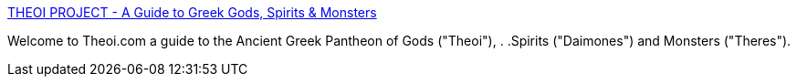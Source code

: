 :jbake-type: post
:jbake-status: published
:jbake-title: THEOI PROJECT - A Guide to Greek Gods, Spirits & Monsters
:jbake-tags: web,culture,theology,grèce,_mois_mars,_année_2005
:jbake-date: 2005-03-04
:jbake-depth: ../
:jbake-uri: shaarli/1109892090000.adoc
:jbake-source: https://nicolas-delsaux.hd.free.fr/Shaarli?searchterm=http%3A%2F%2Fwww.theoi.com%2F&searchtags=web+culture+theology+gr%C3%A8ce+_mois_mars+_ann%C3%A9e_2005
:jbake-style: shaarli

http://www.theoi.com/[THEOI PROJECT - A Guide to Greek Gods, Spirits & Monsters]

Welcome to Theoi.com a guide to the Ancient Greek Pantheon of Gods ("Theoi"), . .Spirits ("Daimones") and Monsters ("Theres").
